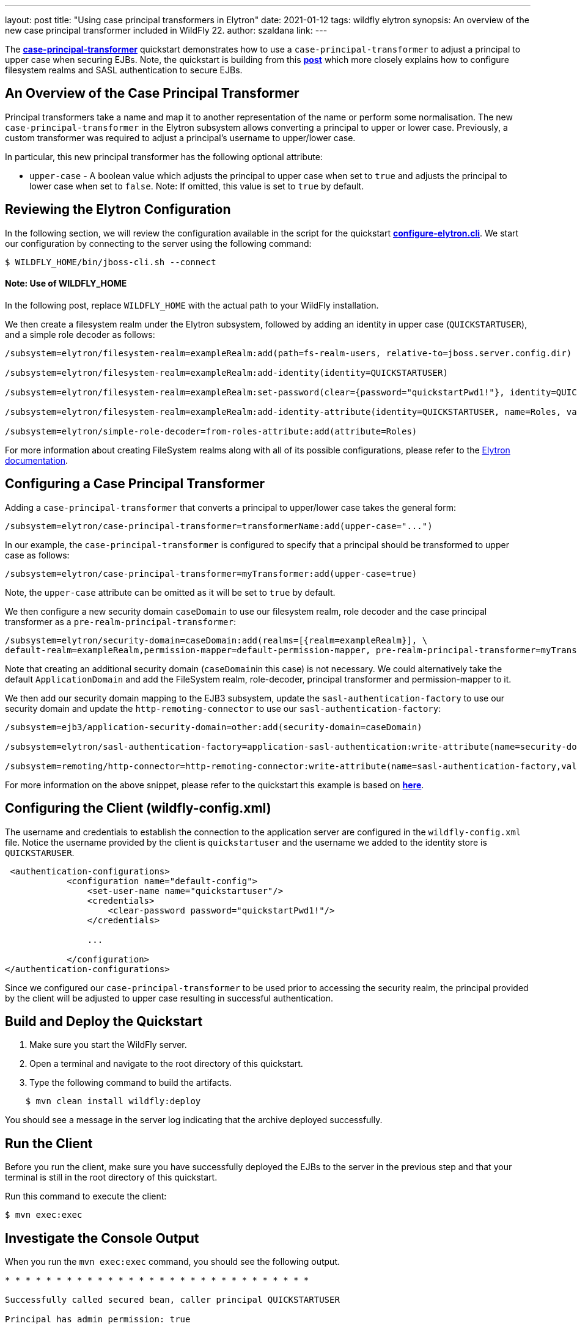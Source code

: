 ---
layout: post
title: "Using case principal transformers in Elytron"
date: 2021-01-12
tags: wildfly elytron
synopsis: An overview of the new case principal transformer included in WildFly 22.
author: szaldana
link:
---

The *https://github.com/wildfly-security-incubator/elytron-examples/tree/master/case-principal-transformer[case-principal-transformer]*
quickstart demonstrates how to use a ``case-principal-transformer`` to adjust a principal to upper case
when securing  EJBs. Note, the quickstart is building from this *https://wildfly-security.github.io/wildfly-elytron/blog/advanced-ejb-security/[post]* which more closely explains how to configure filesystem realms and SASL authentication to secure EJBs.


== An Overview of the Case Principal Transformer

Principal transformers take a name and map it to another representation of the name or perform some
normalisation. The new ``case-principal-transformer`` in the Elytron subsystem allows converting a principal to upper or lower case.
Previously, a custom transformer was required to adjust a principal's username to
upper/lower case.

In particular, this new principal transformer has the following optional attribute:

* ``upper-case`` - A boolean value which adjusts the principal to upper case when set to ``true`` and
adjusts the principal to lower case when set to ``false``. Note: If omitted, this value is set to ``true`` by default.

== Reviewing the Elytron Configuration

In the following section, we will review the configuration available in the script for the quickstart
*https://github.com/wildfly-security-incubator/elytron-examples/blob/master/case-principal-transformer/configure-elytron.cli[configure-elytron.cli]*. We start our configuration by connecting to the server using the following command:

[source,shell]
----
$ WILDFLY_HOME/bin/jboss-cli.sh --connect
----
==== Note: Use of WILDFLY_HOME
In the following post, replace ``WILDFLY_HOME`` with the actual path to your WildFly installation.

We then create a filesystem realm under the Elytron subsystem, followed by adding an identity in upper case
(``QUICKSTARTUSER``), and a simple role decoder as follows:

[source]
----
/subsystem=elytron/filesystem-realm=exampleRealm:add(path=fs-realm-users, relative-to=jboss.server.config.dir)

/subsystem=elytron/filesystem-realm=exampleRealm:add-identity(identity=QUICKSTARTUSER)

/subsystem=elytron/filesystem-realm=exampleRealm:set-password(clear={password="quickstartPwd1!"}, identity=QUICKSTARTUSER)

/subsystem=elytron/filesystem-realm=exampleRealm:add-identity-attribute(identity=QUICKSTARTUSER, name=Roles, value=["Admin", "Guest"])

/subsystem=elytron/simple-role-decoder=from-roles-attribute:add(attribute=Roles)

----

For more information about creating FileSystem realms along with all of its possible configurations,
please refer to the https://docs.wildfly.org/22/WildFly_Elytron_Security.html[Elytron documentation].

== Configuring a Case Principal Transformer

Adding a ``case-principal-transformer`` that converts a principal to upper/lower case takes the general form:

[source]
----
/subsystem=elytron/case-principal-transformer=transformerName:add(upper-case="...")
----

In our example, the ``case-principal-transformer`` is configured to specify that a principal should
be transformed to upper case as follows:

[source]
----
/subsystem=elytron/case-principal-transformer=myTransformer:add(upper-case=true)
----

Note, the ``upper-case`` attribute can be omitted as it will be set to ``true`` by default.

We then configure a new security domain ``caseDomain`` to use our filesystem realm, role decoder
and the case principal transformer as a ``pre-realm-principal-transformer``:


[source]
----
/subsystem=elytron/security-domain=caseDomain:add(realms=[{realm=exampleRealm}], \
default-realm=exampleRealm,permission-mapper=default-permission-mapper, pre-realm-principal-transformer=myTransformer)
----

Note that creating an additional security domain (``caseDomain``in this case) is not necessary.
We could alternatively take the default ``ApplicationDomain`` and add the
FileSystem realm, role-decoder, principal transformer and permission-mapper to it.

We then add our security domain mapping to the EJB3 subsystem, update the ``sasl-authentication-factory`` to use
our security domain and update the ``http-remoting-connector`` to use our ``sasl-authentication-factory``:

[source]
----
/subsystem=ejb3/application-security-domain=other:add(security-domain=caseDomain)

/subsystem=elytron/sasl-authentication-factory=application-sasl-authentication:write-attribute(name=security-domain, value=caseDomain)

/subsystem=remoting/http-connector=http-remoting-connector:write-attribute(name=sasl-authentication-factory,value=application-sasl-authentication)
----

For more information on the above snippet, please refer to the quickstart this example is based on
*https://wildfly-security.github.io/wildfly-elytron/blog/advanced-ejb-security/[here]*.

== Configuring the Client (wildfly-config.xml)

The username and credentials to establish the connection to the application server are configured in the
``wildfly-config.xml`` file. Notice the username provided by the client is ``quickstartuser`` and the username we added to the
identity store is ``QUICKSTARUSER``.

[source,xml]
----
 <authentication-configurations>
            <configuration name="default-config">
                <set-user-name name="quickstartuser"/>
                <credentials>
                    <clear-password password="quickstartPwd1!"/>
                </credentials>

                ...

            </configuration>
</authentication-configurations>
----

Since we configured our ``case-principal-transformer`` to be used prior to accessing the security realm,
the principal provided by the client will  be adjusted to upper case resulting in successful authentication.

== Build and Deploy the Quickstart
1. Make sure you start the WildFly server.
2. Open a terminal and navigate to the root directory of this quickstart.
3. Type the following command to build the artifacts.

[source]
----
    $ mvn clean install wildfly:deploy
----
You should see a message in the server log indicating that the archive deployed successfully.

== Run the Client
Before you run the client, make sure you have successfully deployed the EJBs to the server in the previous step and that your
terminal is still in the root directory of this quickstart.

Run this command to execute the client:
[source]
----
$ mvn exec:exec
----

== Investigate the Console Output
When you run the ```mvn exec:exec``` command, you should see the following output.

[source]
----
* * * * * * * * * * * * * * * * * * * * * * * * * * * * * *

Successfully called secured bean, caller principal QUICKSTARTUSER

Principal has admin permission: true

* * * * * * * * * * * * * * * * * * * * * * * * * * * * * *
----

The username and credentials to establish the connection to the application server are configured in the
`wildfly-config.xml`. Notice the username provided in the `wildfly-config.xml` file is `quickstartuser`
and the username stored in the identity store is `QUICKSTARTUSER`.

As expected, the `quickstartuser` was adjusted to `QUICKSTARTUSER` by the `case-principal-transformer` prior to accessing
the security realm and the principal was able to invoke the  method available for the `admin` role.

== Summary
This blog post has given an overview on how to use a ``case-principal-transformer`` in the
Elytron subsystem.
